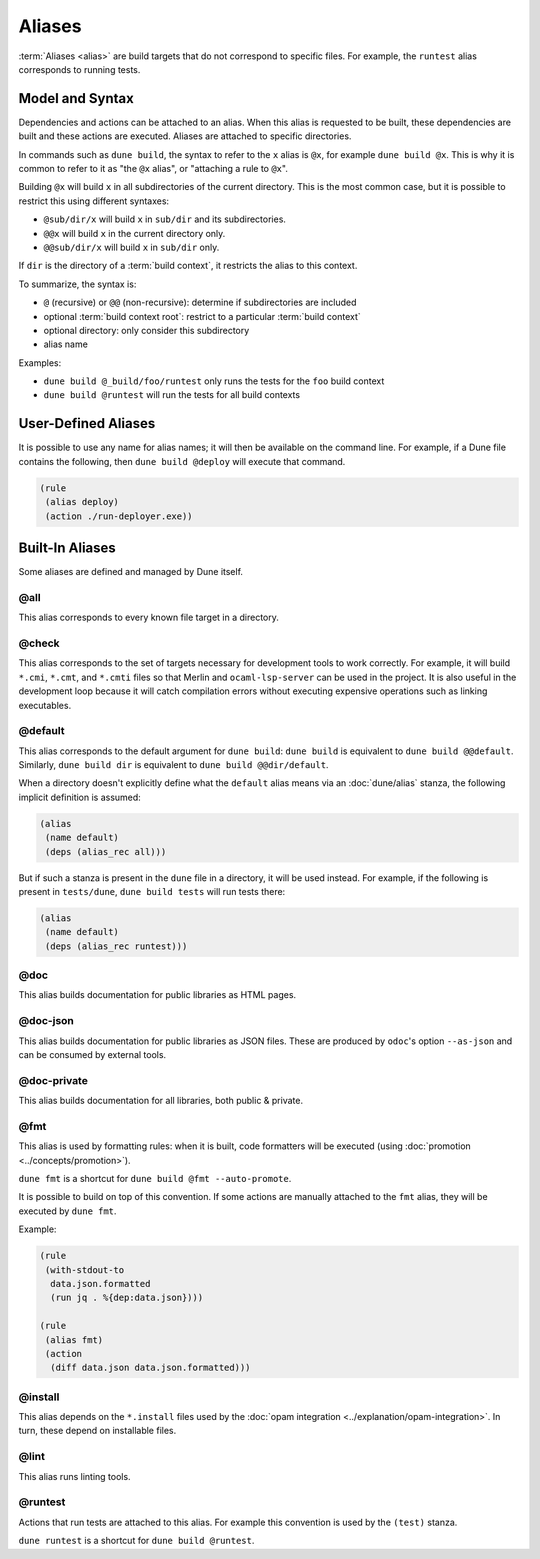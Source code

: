 Aliases
=======

:term:`Aliases <alias>` are build targets that do not correspond to specific
files. For example, the ``runtest`` alias corresponds to running tests.

Model and Syntax
----------------

Dependencies and actions can be attached to an alias. When this alias is
requested to be built, these dependencies are built and these actions are
executed. Aliases are attached to specific directories.

In commands such as ``dune build``, the syntax to refer to the ``x`` alias is
``@x``, for example ``dune build @x``. This is why it is common to refer to it
as "the ``@x`` alias", or "attaching a rule to ``@x``".

Building ``@x`` will build ``x`` in all subdirectories of the current
directory. This is the most common case, but it is possible to restrict this
using different syntaxes:

- ``@sub/dir/x`` will build ``x`` in ``sub/dir`` and its subdirectories.
- ``@@x`` will build ``x`` in the current directory only.
- ``@@sub/dir/x`` will build ``x`` in ``sub/dir`` only.

If ``dir`` is the directory of a :term:`build context`, it restricts the alias
to this context.

To summarize, the syntax is:

- ``@`` (recursive) or ``@@`` (non-recursive): determine if subdirectories are
  included
- optional :term:`build context root`: restrict to a particular :term:`build
  context`
- optional directory: only consider this subdirectory
- alias name

Examples:

- ``dune build @_build/foo/runtest`` only runs the tests for
  the ``foo`` build context
- ``dune build @runtest`` will run the tests for all build contexts

User-Defined Aliases
--------------------

It is possible to use any name for alias names; it will then be available on
the command line. For example, if a Dune file contains the following, then
``dune build @deploy`` will execute that command.

.. code:: dune

   (rule
    (alias deploy)
    (action ./run-deployer.exe))

Built-In Aliases
----------------

Some aliases are defined and managed by Dune itself.

@all
^^^^

This alias corresponds to every known file target in a directory.

@check
^^^^^^

This alias corresponds to the set of targets necessary for development tools to
work correctly. For example, it will build ``*.cmi``, ``*.cmt``, and ``*.cmti``
files so that Merlin and ``ocaml-lsp-server`` can be used in the project.
It is also useful in the development loop because it will catch compilation
errors without executing expensive operations such as linking executables.

.. _default-alias:

@default
^^^^^^^^

This alias corresponds to the default argument for ``dune build``: ``dune
build`` is equivalent to ``dune build @@default``. Similarly, ``dune build
dir`` is equivalent to ``dune build @@dir/default``.

When a directory doesn't explicitly define what the ``default`` alias means via
an :doc:`dune/alias` stanza, the following implicit definition is
assumed:

.. code:: dune

   (alias
    (name default)
    (deps (alias_rec all)))

But if such a stanza is present in the ``dune`` file in a directory, it will be
used instead. For example, if the following is present in ``tests/dune``,
``dune build tests`` will run tests there:

.. code:: dune

   (alias
    (name default)
    (deps (alias_rec runtest)))

@doc
^^^^

This alias builds documentation for public libraries as HTML pages.

@doc-json
^^^^^^^^^

This alias builds documentation for public libraries as JSON files. These are
produced by ``odoc``'s option ``--as-json`` and can be consumed by external
tools.

@doc-private
^^^^^^^^^^^^

This alias builds documentation for all libraries, both public & private.

@fmt
^^^^

This alias is used by formatting rules: when it is built, code formatters will
be executed (using :doc:`promotion <../concepts/promotion>`).

``dune fmt`` is a shortcut for ``dune build @fmt --auto-promote``.

It is possible to build on top of this convention. If some actions are manually
attached to the ``fmt`` alias, they will be executed by ``dune fmt``.

Example:

.. code:: dune

   (rule
    (with-stdout-to
     data.json.formatted
     (run jq . %{dep:data.json})))

   (rule
    (alias fmt)
    (action
     (diff data.json data.json.formatted)))

@install
^^^^^^^^

This alias depends on the ``*.install`` files used by the :doc:`opam
integration <../explanation/opam-integration>`. In turn, these depend on
installable files.

@lint
^^^^^

This alias runs linting tools.

@runtest
^^^^^^^^

Actions that run tests are attached to this alias. For example this convention
is used by the ``(test)`` stanza.

``dune runtest`` is a shortcut for ``dune build @runtest``.
